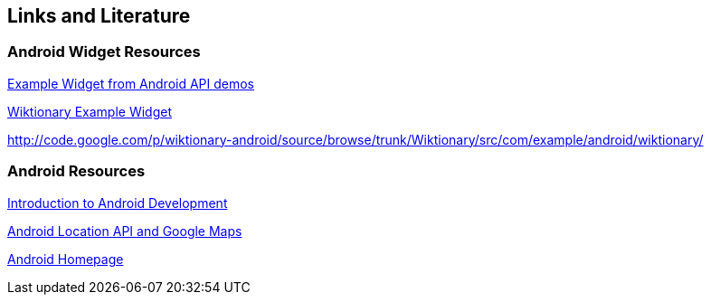 == Links and Literature

=== Android Widget Resources

http://developer.android.com/resources/samples/ApiDemos/src/com/example/android/apis/appwidget/index.html[Example Widget from Android API demos]

http://code.google.com/p/wiktionary-android/source/browse/trunk/Wiktionary/src/com/example/android/wiktionary/[Wiktionary Example Widget]
		
http://code.google.com/p/wiktionary-android/source/browse/trunk/Wiktionary/src/com/example/android/wiktionary/
	
=== Android Resources
		
http://www.vogella.com/tutorials/Android/article.html[Introduction to Android Development]
		
http://www.vogella.com/tutorials/AndroidLocationAPI/article.html[Android Location API and Google Maps]

https://www.android.com/intl/de_de/[Android Homepage]

